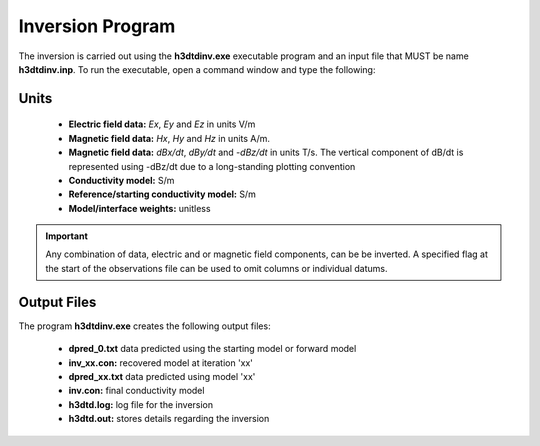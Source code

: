 .. _h3dtd_inv:

Inversion Program
=================

The inversion is carried out using the **h3dtdinv.exe** executable program and an input file that MUST be name **h3dtdinv.inp**. To run the executable, open a command window and type the following:

.. figure:: images/run_h3dtdinv.png
     :align: center
     :width: 500


Units
^^^^^

    - **Electric field data:** *Ex*, *Ey* and *Ez* in units V/m
    - **Magnetic field data:** *Hx*, *Hy* and *Hz* in units A/m. 
    - **Magnetic field data:** *dBx/dt*, *dBy/dt* and *-dBz/dt* in units T/s. The vertical component of dB/dt is represented using -dBz/dt due to a long-standing plotting convention 
    - **Conductivity model:** S/m
    - **Reference/starting conductivity model:** S/m 
    - **Model/interface weights:** unitless


.. important:: Any combination of data, electric and or magnetic field components, can be be inverted. A specified flag at the start of the observations file can be used to omit columns or individual datums.



Output Files
^^^^^^^^^^^^

The program **h3dtdinv.exe** creates the following output files:

    - **dpred_0.txt** data predicted using the starting model or forward model

    - **inv_xx.con:** recovered model at iteration 'xx'

    - **dpred_xx.txt** data predicted using model 'xx'

    - **inv.con:** final conductivity model

    - **h3dtd.log:** log file for the inversion

    - **h3dtd.out:** stores details regarding the inversion





